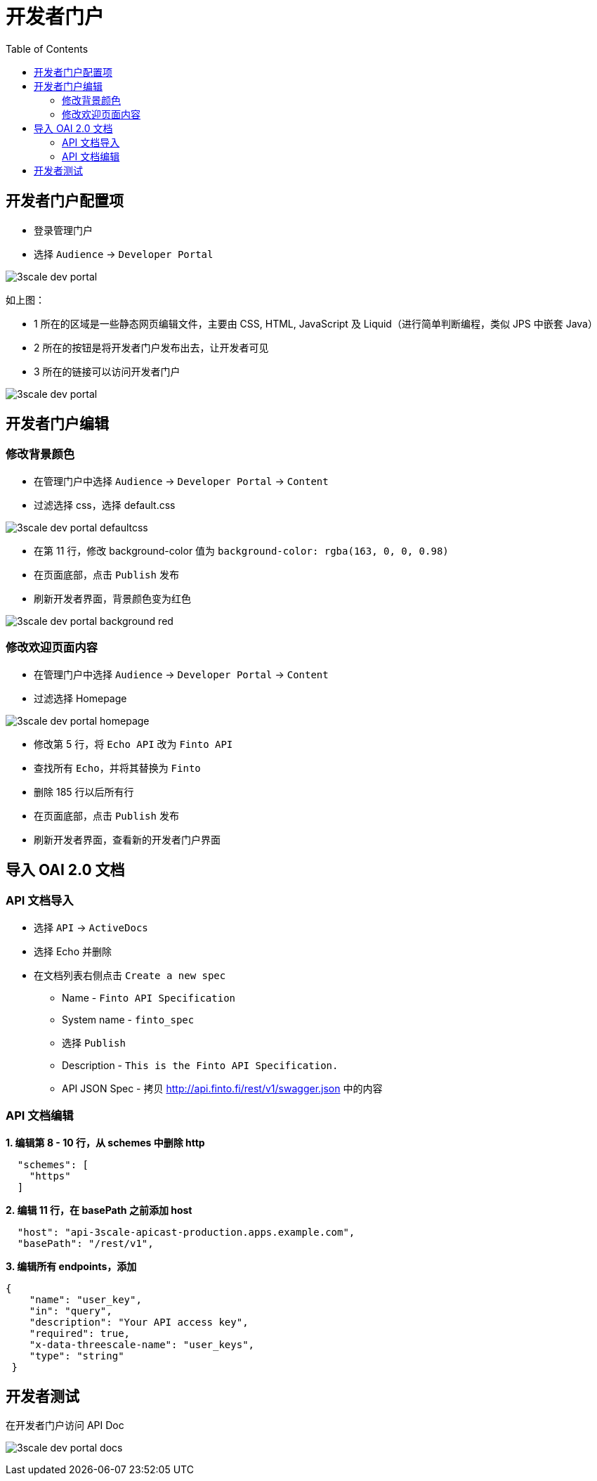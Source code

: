 = 开发者门户
:toc: manual

== 开发者门户配置项

* 登录管理门户
* 选择 `Audience` -> `Developer Portal`

image:img/3scale-dev-portal.png[]

如上图：

* 1 所在的区域是一些静态网页编辑文件，主要由 CSS, HTML, JavaScript 及 Liquid（进行简单判断编程，类似 JPS 中嵌套 Java）
* 2 所在的按钮是将开发者门户发布出去，让开发者可见
* 3 所在的链接可以访问开发者门户

image:img/3scale-dev-portal.png[]

== 开发者门户编辑

=== 修改背景颜色

* 在管理门户中选择 `Audience` -> `Developer Portal` -> `Content`
* 过滤选择 css，选择 default.css

image:img/3scale-dev-portal-defaultcss.png[]

* 在第 11 行，修改 background-color 值为 `background-color: rgba(163, 0, 0, 0.98)`
* 在页面底部，点击 `Publish` 发布
* 刷新开发者界面，背景颜色变为红色

image:img/3scale-dev-portal-background-red.png[]

=== 修改欢迎页面内容

* 在管理门户中选择 `Audience` -> `Developer Portal` -> `Content`
* 过滤选择 Homepage

image:img/3scale-dev-portal-homepage.png[]

* 修改第 5 行，将 `Echo API` 改为 `Finto API`
* 查找所有 `Echo`，并将其替换为 `Finto`
* 删除 185 行以后所有行
* 在页面底部，点击 `Publish` 发布
* 刷新开发者界面，查看新的开发者门户界面

== 导入 OAI 2.0 文档

=== API 文档导入

* 选择 `API` -> `ActiveDocs`
* 选择 Echo 并删除
* 在文档列表右侧点击 `Create a new spec`
** Name - `Finto API Specification`
** System name - `finto_spec`
** 选择 `Publish`
** Description - `This is the Finto API Specification.`
** API JSON Spec - 拷贝 http://api.finto.fi/rest/v1/swagger.json[http://api.finto.fi/rest/v1/swagger.json] 中的内容 

=== API 文档编辑

[source, json]
.*1. 编辑第 8 - 10 行，从 schemes 中删除 http*
----
  "schemes": [
    "https"
  ]
----

[source, json]
.*2. 编辑 11 行，在 basePath 之前添加 host*
----
  "host": "api-3scale-apicast-production.apps.example.com",
  "basePath": "/rest/v1",
----

[source, json]
.*3. 编辑所有 endpoints，添加*
----
{
    "name": "user_key",
    "in": "query",
    "description": "Your API access key",
    "required": true,
    "x-data-threescale-name": "user_keys",
    "type": "string"
 }
----

== 开发者测试

在开发者门户访问 API Doc

image:img/3scale-dev-portal-docs.png[]
